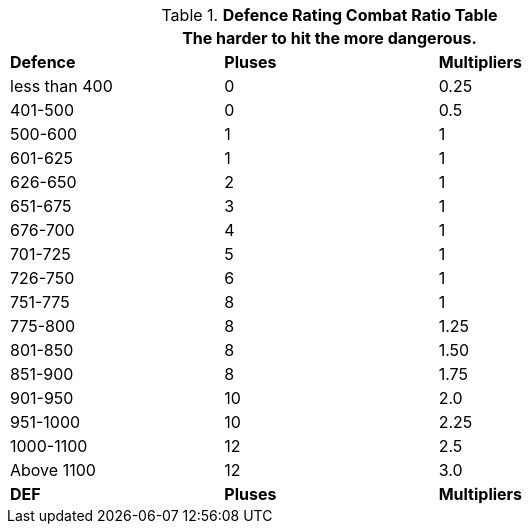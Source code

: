 .*Defence Rating Combat Ratio Table*
[width="75%",cols="^,^,^",frame="all", stripes="even"]
|===
3+<|The harder to hit the more dangerous.

s|Defence
s|Pluses
s|Multipliers

|less than 400
|0
|0.25

|401-500
|0
|0.5

|500-600
|1
|1

|601-625
|1
|1

|626-650
|2
|1

|651-675
|3
|1

|676-700
|4
|1

|701-725
|5
|1

|726-750
|6
|1

|751-775
|8
|1

|775-800
|8
|1.25

|801-850
|8
|1.50

|851-900
|8
|1.75

|901-950
|10
|2.0

|951-1000
|10
|2.25

|1000-1100
|12
|2.5

|Above 1100
|12
|3.0

s|DEF
s|Pluses
s|Multipliers

|===
